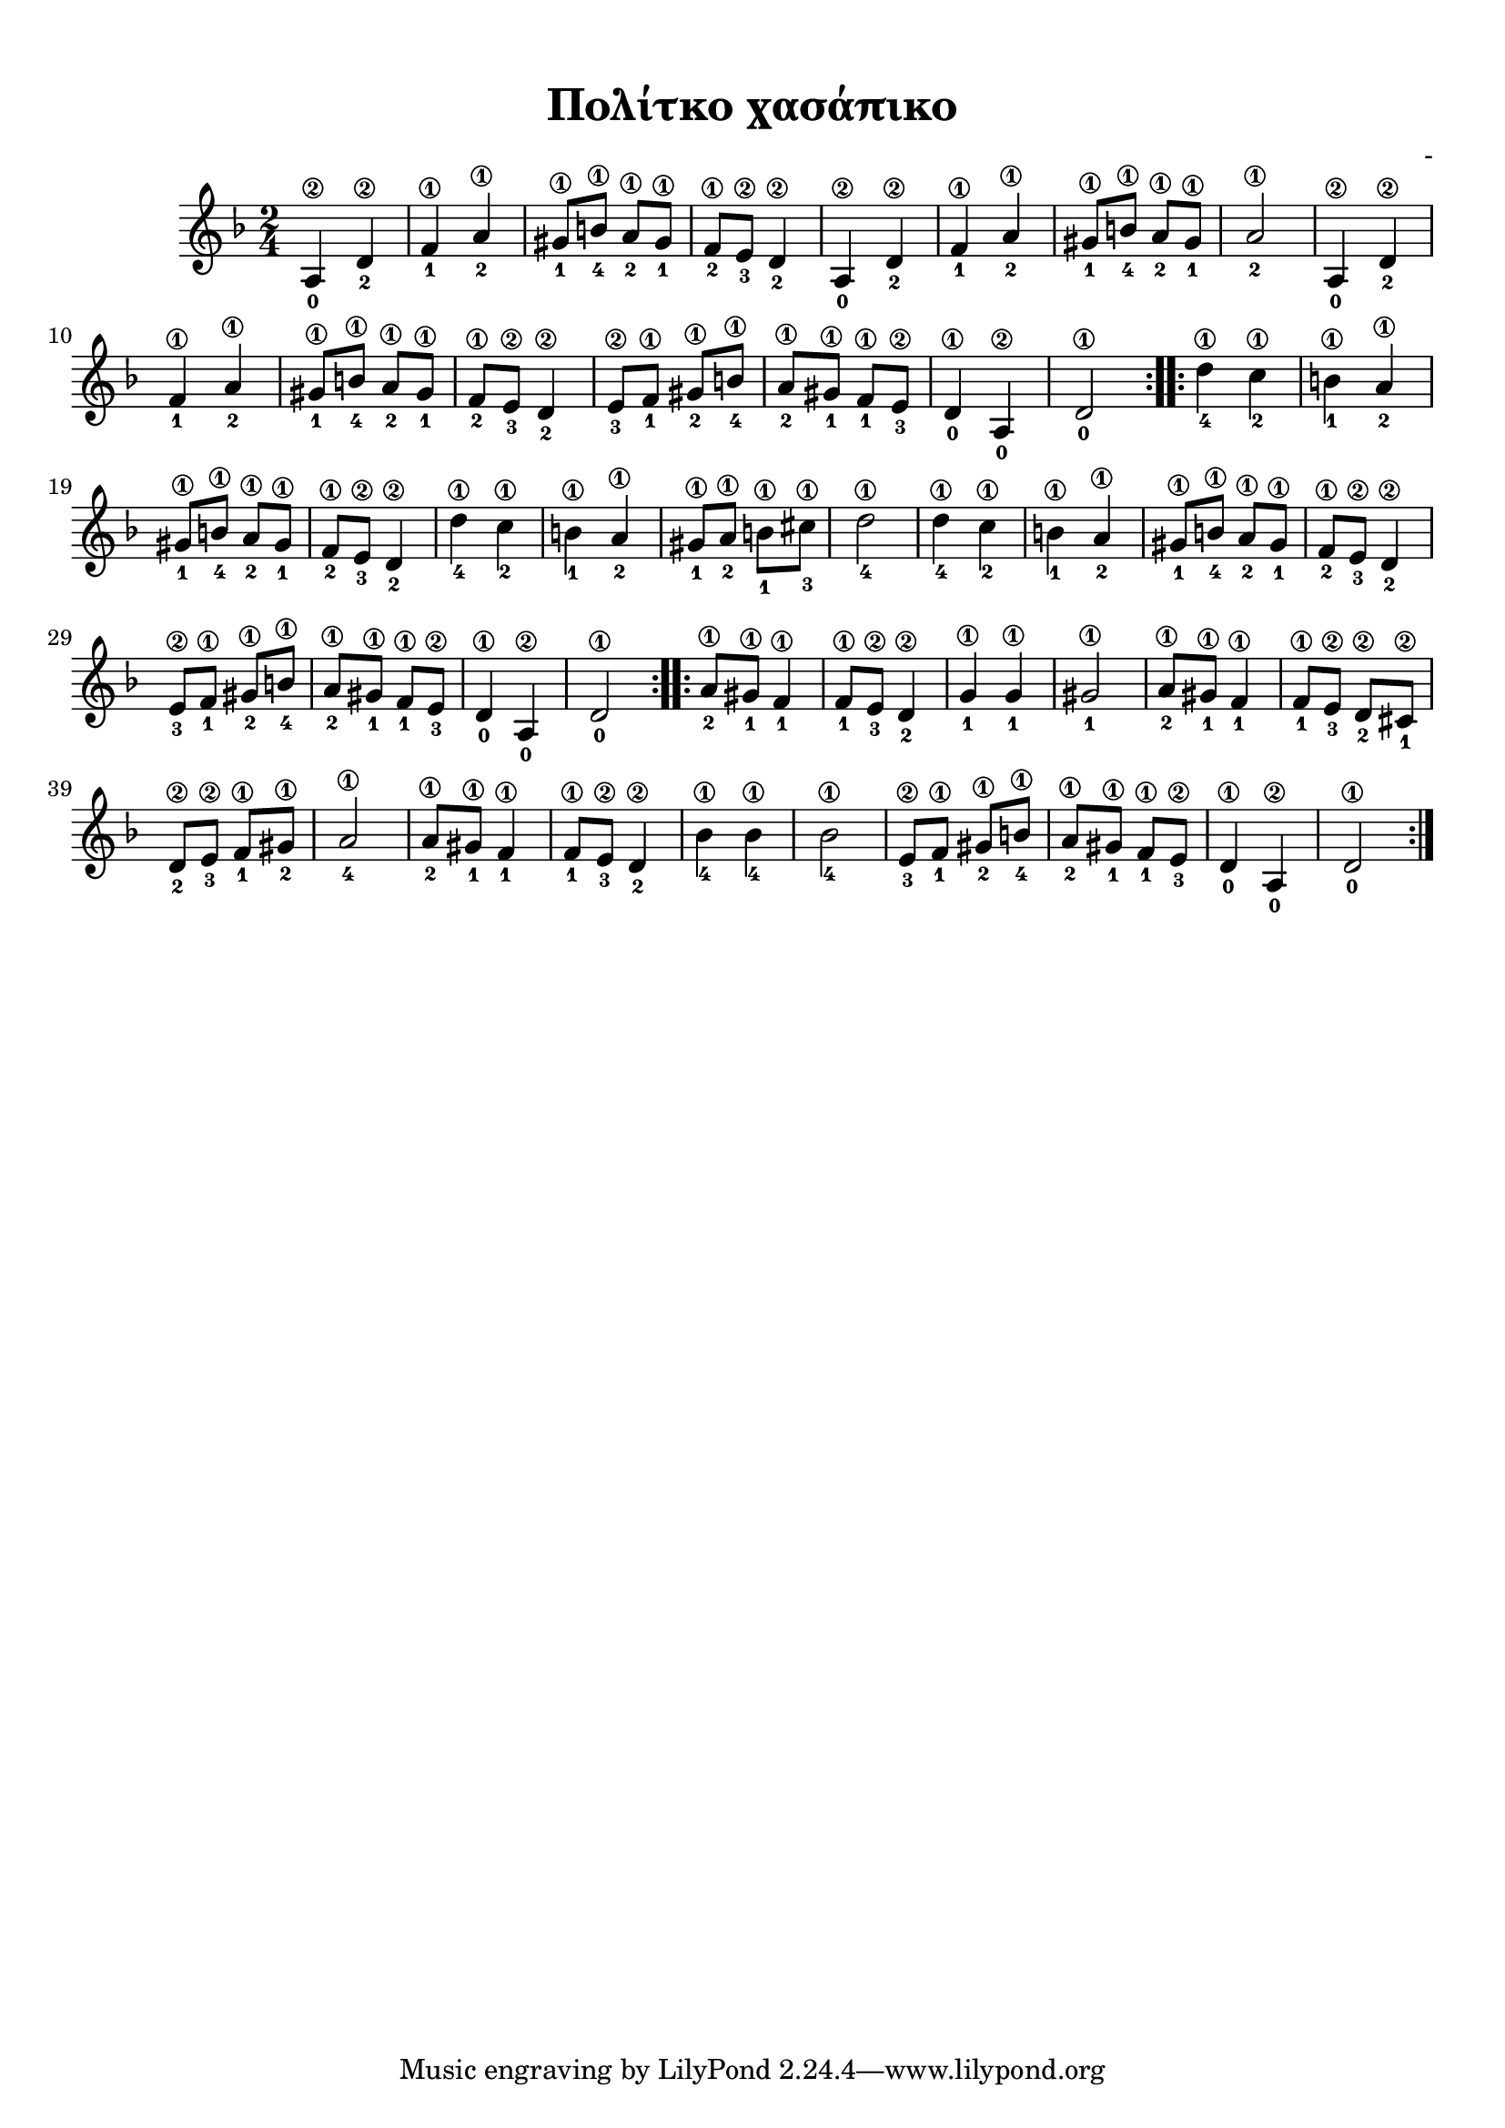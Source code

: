 
\version "2.18.2"
% automatically converted by musicxml2ly from /home/kommado/Documents/lily/mikros-aravoniastika.xml

%% additional definitions required by the score:
\language "catalan"



\paper {
  #(set-paper-size "a4")
  top-margin = 10
  left-margin = 10
  right-margin = 10
}

\header {
  title = "Πολίτκο χασάπικο"
  composer = "-"
}
  
global = {
  \time 2/4
  \key re \minor
  \set Staff.midiInstrument = #"acoustic guitar (steel)"
}

music =  \relative do' {
  \global
  \set fingeringOrientations = #'(down)  
  \repeat volta 2 {
    \repeat unfold 3 {
      <la\2-0>4 <re\2-2> <fa\1-1> <la\1-2>
      <sols\1-1>8[ <si\1-4>] <la\1-2>[ <sols\1-1>] 
    }
    \alternative {
      {<fa\1-2>8[ <mi\2-3>] <re\2-2>4}
      {<la'\1-2>2}
      {<fa\1-2>8[ <mi\2-3>] <re\2-2>4}
    }
    <mi\2-3>8[ <fa\1-1>] <sols\1-2>[ <si\1-4>]
    <la\1-2>8[ <sols\1-1>] <fa\1-1>[ <mi\2-3>]
    <re\1-0>4 <la\2-0> <re\1-0>2
  } 
  \repeat volta 2 {
    \repeat unfold 3 {
      <re'\1-4>4 <do\1-2> <si\1-1> <la\1-2>
    }
    \alternative {
      {
        <sols\1-1>8[ <si\1-4>] <la\1-2>[ <sols\1-1>]
        <fa\1-2>8[ <mi\2-3>] <re\2-2>4
      }
      {<sols\1-1>8[ <la\1-2>] <si\1-1>[ <dos\1-3>] <re\1-4>2}
      {
        <sols,\1-1>8[ <si\1-4>] <la\1-2>[ <sols\1-1>]
        <fa\1-2>8[ <mi\2-3>] <re\2-2>4
      }
    }
    <mi\2-3>8[ <fa\1-1>] <sols\1-2>[ <si\1-4>]
    <la\1-2>8[ <sols\1-1>] <fa\1-1>[ <mi\2-3>]
    <re\1-0>4 <la\2-0> <re\1-0>2    
  }
  \repeat volta 2 {
    \repeat unfold 3 {
       <la'\1-2>8[ <sols\1-1>] <fa\1-1>4 
       <fa\1-1>8[ <mi\2-3>]
    }
    \alternative {
      {<re\2-2>4  <sol\1-1> <sol\1-1> <sols\1-1>2}
      {<re\2-2>8[ <dos\2-1>] <re\2-2>[ <mi\2-3>] <fa\1-1>[ <sols\1-2>] <la\1-4>2}
      {<re,\2-2>4  <sib'\1-4> <sib\1-4> <sib\1-4>2}
    }
    <mi,\2-3>8[ <fa\1-1>] <sols\1-2>[ <si\1-4>]
    <la\1-2>8[ <sols\1-1>] <fa\1-1>[ <mi\2-3>]
    <re\1-0>4 <la\2-0> <re\1-0>2
  }
  
}


\score {
  \new ChoirStaff <<
    \new Staff {      
      \music       
    }    
  >> 
  
  \layout {
    \context {
      \Voice
      \consists "Horizontal_bracket_engraver"
     
    }
  }  
}

\score {  
  \unfoldRepeats {
    r4 r4 r4 r4
    \music
  }
  \midi {
    \tempo 4 = 90   
  }
}

